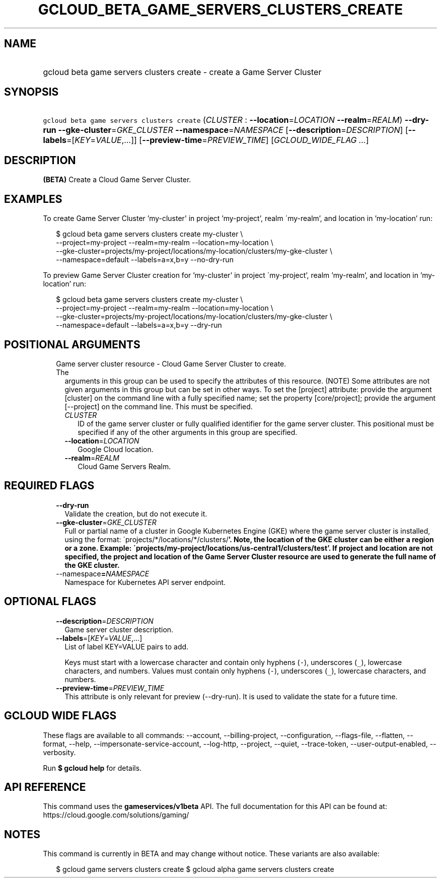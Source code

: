 
.TH "GCLOUD_BETA_GAME_SERVERS_CLUSTERS_CREATE" 1



.SH "NAME"
.HP
gcloud beta game servers clusters create \- create a Game Server Cluster



.SH "SYNOPSIS"
.HP
\f5gcloud beta game servers clusters create\fR (\fICLUSTER\fR\ :\ \fB\-\-location\fR=\fILOCATION\fR\ \fB\-\-realm\fR=\fIREALM\fR) \fB\-\-dry\-run\fR \fB\-\-gke\-cluster\fR=\fIGKE_CLUSTER\fR \fB\-\-namespace\fR=\fINAMESPACE\fR [\fB\-\-description\fR=\fIDESCRIPTION\fR] [\fB\-\-labels\fR=[\fIKEY\fR=\fIVALUE\fR,...]] [\fB\-\-preview\-time\fR=\fIPREVIEW_TIME\fR] [\fIGCLOUD_WIDE_FLAG\ ...\fR]



.SH "DESCRIPTION"

\fB(BETA)\fR Create a Cloud Game Server Cluster.


.SH "EXAMPLES"

To create Game Server Cluster 'my\-cluster' in project 'my\-project', realm
\'my\-realm', and location in 'my\-location' run:

.RS 2m
$ gcloud beta game servers clusters create my\-cluster \e
    \-\-project=my\-project \-\-realm=my\-realm \-\-location=my\-location \e
    \-\-gke\-cluster=projects/my\-project/locations/my\-location/clusters/my\-gke\-cluster \e
    \-\-namespace=default \-\-labels=a=x,b=y \-\-no\-dry\-run
.RE

To preview Game Server Cluster creation for 'my\-cluster' in project
\'my\-project', realm 'my\-realm', and location in 'my\-location' run:

.RS 2m
$ gcloud beta game servers clusters create my\-cluster \e
    \-\-project=my\-project \-\-realm=my\-realm \-\-location=my\-location \e
    \-\-gke\-cluster=projects/my\-project/locations/my\-location/clusters/my\-gke\-cluster \e
    \-\-namespace=default \-\-labels=a=x,b=y \-\-dry\-run
.RE



.SH "POSITIONAL ARGUMENTS"

.RS 2m
.TP 2m

Game server cluster resource \- Cloud Game Server Cluster to create. The
arguments in this group can be used to specify the attributes of this resource.
(NOTE) Some attributes are not given arguments in this group but can be set in
other ways. To set the [project] attribute: provide the argument [cluster] on
the command line with a fully specified name; set the property [core/project];
provide the argument [\-\-project] on the command line. This must be specified.

.RS 2m
.TP 2m
\fICLUSTER\fR
ID of the game server cluster or fully qualified identifier for the game server
cluster. This positional must be specified if any of the other arguments in this
group are specified.

.TP 2m
\fB\-\-location\fR=\fILOCATION\fR
Google Cloud location.

.TP 2m
\fB\-\-realm\fR=\fIREALM\fR
Cloud Game Servers Realm.


.RE
.RE
.sp

.SH "REQUIRED FLAGS"

.RS 2m
.TP 2m
\fB\-\-dry\-run\fR
Validate the creation, but do not execute it.

.TP 2m
\fB\-\-gke\-cluster\fR=\fIGKE_CLUSTER\fR
Full or partial name of a cluster in Google Kubernetes Engine (GKE) where the
game server cluster is installed, using the format:
\'projects/*/locations/*/clusters/\fB'. Note, the location of the GKE cluster
can be either a region or a zone. Example:
\'projects/my\-project/locations/us\-central1/clusters/test'. If project and
location are not specified, the project and location of the Game Server Cluster
resource are used to generate the full name of the GKE cluster.

.TP 2m
\fR\-\-namespace\fB=\fINAMESPACE\fR
Namespace for Kubernetes API server endpoint.


\fR
.RE
.sp

.SH "OPTIONAL FLAGS"

.RS 2m
.TP 2m
\fB\-\-description\fR=\fIDESCRIPTION\fR
Game server cluster description.

.TP 2m
\fB\-\-labels\fR=[\fIKEY\fR=\fIVALUE\fR,...]
List of label KEY=VALUE pairs to add.

Keys must start with a lowercase character and contain only hyphens (\f5\-\fR),
underscores (\f5_\fR), lowercase characters, and numbers. Values must contain
only hyphens (\f5\-\fR), underscores (\f5_\fR), lowercase characters, and
numbers.

.TP 2m
\fB\-\-preview\-time\fR=\fIPREVIEW_TIME\fR
This attribute is only relevant for preview (\-\-dry\-run). It is used to
validate the state for a future time.


.RE
.sp

.SH "GCLOUD WIDE FLAGS"

These flags are available to all commands: \-\-account, \-\-billing\-project,
\-\-configuration, \-\-flags\-file, \-\-flatten, \-\-format, \-\-help,
\-\-impersonate\-service\-account, \-\-log\-http, \-\-project, \-\-quiet,
\-\-trace\-token, \-\-user\-output\-enabled, \-\-verbosity.

Run \fB$ gcloud help\fR for details.



.SH "API REFERENCE"

This command uses the \fBgameservices/v1beta\fR API. The full documentation for
this API can be found at: https://cloud.google.com/solutions/gaming/



.SH "NOTES"

This command is currently in BETA and may change without notice. These variants
are also available:

.RS 2m
$ gcloud game servers clusters create
$ gcloud alpha game servers clusters create
.RE

